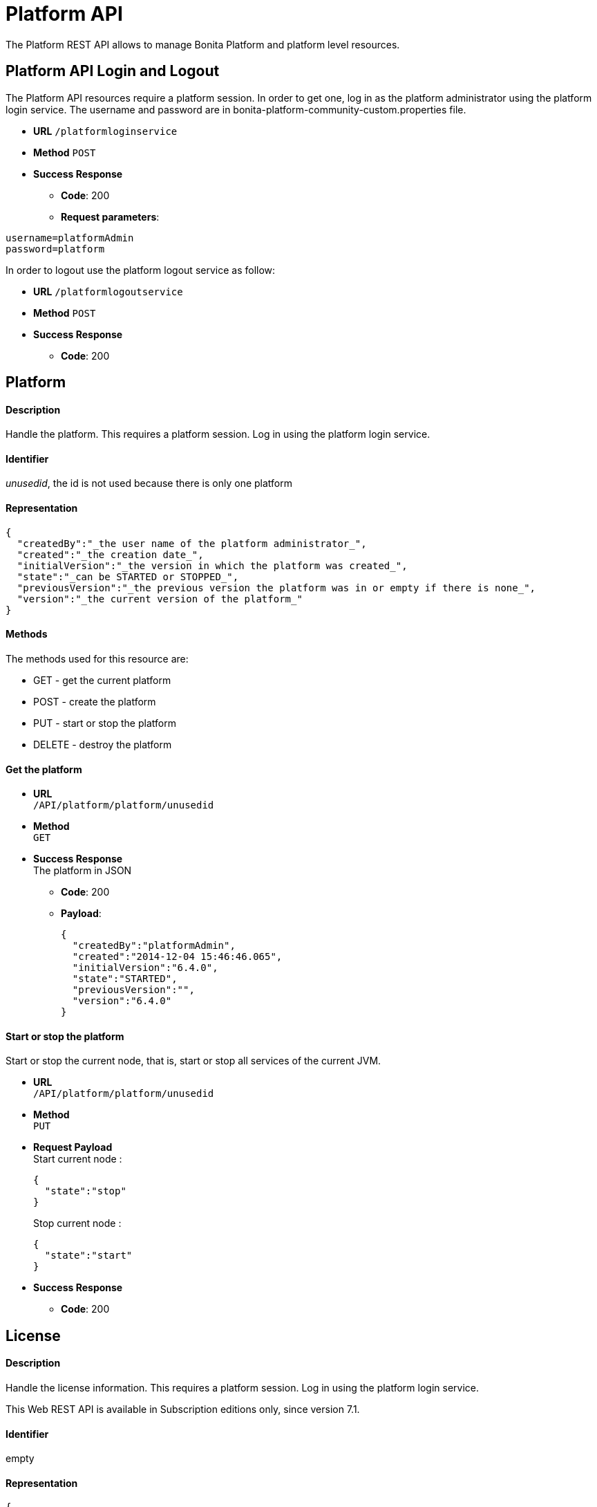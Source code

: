 = Platform API
:page-aliases: ROOT:platform-api.adoc
:description: The Platform REST API allows to manage Bonita Platform and platform level resources.

{description}

== Platform API Login and Logout

The Platform API resources require a platform session.
In order to get one, log in as the platform administrator using the platform login service. The username and password are in bonita-platform-community-custom.properties file.

* *URL*
`/platformloginservice`
* *Method*
`POST`
* *Success Response*
 ** *Code*: 200
 ** *Request parameters*:

----
username=platformAdmin
password=platform
----

In order to logout use the platform logout service as follow:

* *URL*
`/platformlogoutservice`
* *Method*
`POST`
* *Success Response*
 ** *Code*: 200

== Platform

[discrete]
==== Description

Handle the platform. This requires a platform session. Log in using the platform login service.

[discrete]
==== Identifier

_unusedid_, the id is not used because there is only one platform

[discrete]
==== Representation

[source,json]
----
{
  "createdBy":"_the user name of the platform administrator_",
  "created":"_the creation date_",
  "initialVersion":"_the version in which the platform was created_",
  "state":"_can be STARTED or STOPPED_",
  "previousVersion":"_the previous version the platform was in or empty if there is none_",
  "version":"_the current version of the platform_"
}
----

[discrete]
==== Methods

The methods used for this resource are:

* GET - get the current platform
* POST - create the platform
* PUT - start or stop the platform
* DELETE - destroy the platform

[discrete]
==== Get the platform

* *URL* +
`/API/platform/platform/unusedid`
* *Method* +
`GET`
* *Success Response* +
The platform in JSON
 ** *Code*: 200
 ** *Payload*:
+
[source,json]
----
{
  "createdBy":"platformAdmin",
  "created":"2014-12-04 15:46:46.065",
  "initialVersion":"6.4.0",
  "state":"STARTED",
  "previousVersion":"",
  "version":"6.4.0"
}
----

[discrete]
==== Start or stop the platform

Start or stop the current node, that is, start or stop all services of the current JVM.

* *URL* +
`/API/platform/platform/unusedid`
* *Method* +
`PUT`
* *Request Payload* +
Start current node :
+
[source,json]
----
{
  "state":"stop"
}
----
+
Stop current node :
+
[source,json]
----
{
  "state":"start"
}
----

* *Success Response*
 ** *Code*: 200

[#license]

== License

[discrete]
==== Description

Handle the license information. This requires a platform session. Log in using the platform login service.

This Web REST API is available in Subscription editions only, since version 7.1.

[discrete]
==== Identifier

empty

[discrete]
==== Representation

[source,json]
----
{
  "licenseStartDate": date with format "yyyy-MM-dd" - first day (included) of license file validity,
  "duration": integer - number of days for license file validity,
  "licenseExpirationDate": date with format "yyyy-MM-dd" - last day (included) of license file validity,
  "numberOfCPUCores": integer - number of CPUs
  "edition": name of the Bonita edition enabled by the license
  "licenseMode": available mode enabled by the license
  "requestKey": request key to use to generate a new license on the customer portal

  If you have a subscription that specifies case-counter licensing, additional fields are present:

  "subscriptionStartPeriod": date with format "yyyy-MM-dd" - first day (included) of current period for number of cases provisioned,
  "subscriptionEndPeriod": date with format "yyyy-MM-dd" - last day (included) of current period for number of cases provisioned,
  "caseCounterLimit": integer - number of cases provisioned for period between "subscriptionStartPeriod" and "subscriptionEndPeriod",
  "caseCounter": integer - number of consumed cases for period between "subscriptionStartPeriod" and "subscriptionEndPeriod"
}
----

[discrete]
==== Methods

The methods used for this resource are:

* GET - get subscription license information

[discrete]
==== Get subscription license information

* *URL* +
`/API/platform/license`
* *Method* +
`GET`
* *Success Response* +
The license information in JSON
 ** *Code*: 200
 ** *Payload*:
+
[source,json]
----
{
  "licenseStartDate": "2015-08-31",
  "duration": 30,
  "licenseExpirationDate": "2015-09-30",
  "edition": "Performance",
  "licenseMode": "development",
  "requestKey": "(WkrNiwnog4M+qGKUdl8D4yU6l2LyIlqNm3SEZJgenU/c=)",
  "subscriptionStartPeriod": "2015-08-30",
  "subscriptionEndPeriod": "2016-08-29",
  "caseCounterLimit": 100000,
  "caseCounter": 0,
  "numberOfCPUCores": 4
}
----
